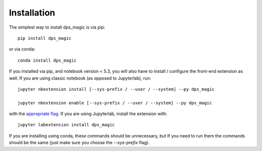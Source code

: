 
.. _installation:

Installation
============


The simplest way to install dps_magic is via pip::

    pip install dps_magic

or via conda::

    conda install dps_magic


If you installed via pip, and notebook version < 5.3, you will also have to
install / configure the front-end extension as well. If you are using classic
notebook (as opposed to Jupyterlab), run::

    jupyter nbextension install [--sys-prefix / --user / --system] --py dps_magic

    jupyter nbextension enable [--sys-prefix / --user / --system] --py dps_magic

with the `appropriate flag`_. If you are using Jupyterlab, install the extension
with::

    jupyter labextension install dps_magic

If you are installing using conda, these commands should be unnecessary, but If
you need to run them the commands should be the same (just make sure you choose the
`--sys-prefix` flag).


.. links

.. _`appropriate flag`: https://jupyter-notebook.readthedocs.io/en/stable/extending/frontend_extensions.html#installing-and-enabling-extensions
